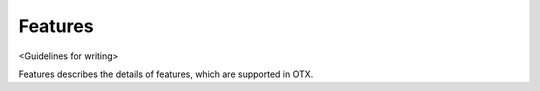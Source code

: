 ########
Features
########

<Guidelines for writing>

Features describes the details of features, which are supported in OTX.

